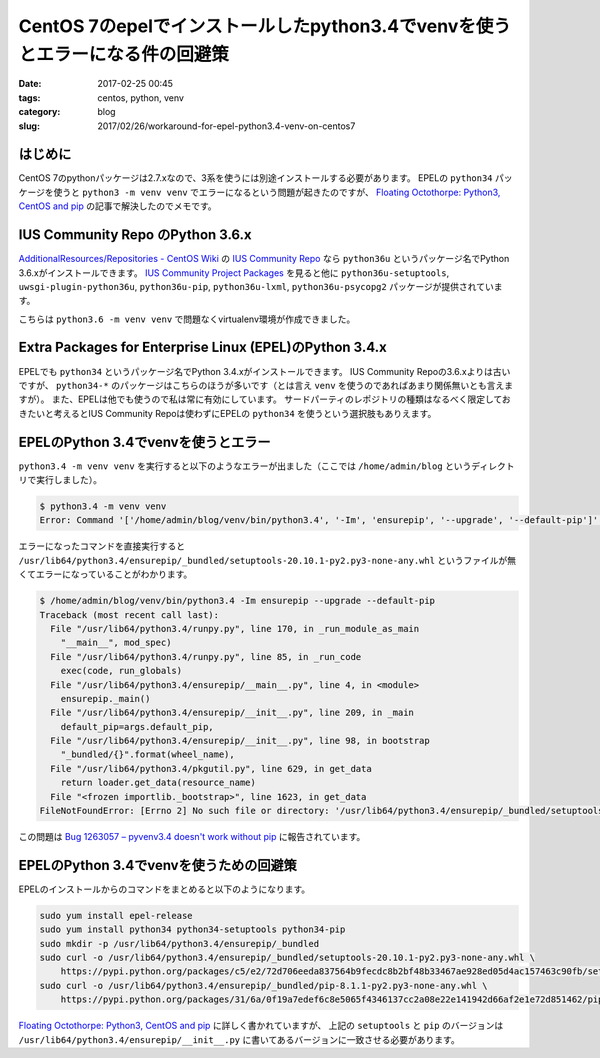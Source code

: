 CentOS 7のepelでインストールしたpython3.4でvenvを使うとエラーになる件の回避策
#############################################################################

:date: 2017-02-25 00:45
:tags: centos, python, venv
:category: blog
:slug: 2017/02/26/workaround-for-epel-python3.4-venv-on-centos7

はじめに
--------

CentOS 7のpythonパッケージは2.7.xなので、3系を使うには別途インストールする必要があります。
EPELの ``python34`` パッケージを使うと ``python3 -m venv venv`` でエラーになるという問題が起きたのですが、 `Floating Octothorpe: Python3, CentOS and pip <https://f-o.org.uk/2016/python3-centos-and-pip.html>`_ の記事で解決したのでメモです。

IUS Community Repo のPython 3.6.x
---------------------------------

`AdditionalResources/Repositories - CentOS Wiki <https://wiki.centos.org/AdditionalResources/Repositories>`_ の `IUS Community Repo <https://ius.io/>`_ なら ``python36u`` というパッケージ名でPython 3.6.xがインストールできます。
`IUS Community Project Packages <https://github.com/iuscommunity-pkg?utf8=%E2%9C%93&q=python36u&type=&language=>`_ を見ると他に ``python36u-setuptools``, ``uwsgi-plugin-python36u``, ``python36u-pip``, ``python36u-lxml``, ``python36u-psycopg2`` パッケージが提供されています。

こちらは ``python3.6 -m venv venv`` で問題なくvirtualenv環境が作成できました。

Extra Packages for Enterprise Linux (EPEL)のPython 3.4.x
--------------------------------------------------------

EPELでも ``python34`` というパッケージ名でPython 3.4.xがインストールできます。 IUS Community Repoの3.6.xよりは古いですが、 ``python34-*`` のパッケージはこちらのほうが多いです（とは言え ``venv`` を使うのであればあまり関係無いとも言えますが）。
また、EPELは他でも使うので私は常に有効にしています。
サードパーティのレポジトリの種類はなるべく限定しておきたいと考えるとIUS Community Repoは使わずにEPELの ``python34`` を使うという選択肢もありえます。

EPELのPython 3.4でvenvを使うとエラー
------------------------------------

``python3.4 -m venv venv`` を実行すると以下のようなエラーが出ました（ここでは ``/home/admin/blog`` というディレクトリで実行しました）。

.. code-block:: console

    $ python3.4 -m venv venv
    Error: Command '['/home/admin/blog/venv/bin/python3.4', '-Im', 'ensurepip', '--upgrade', '--default-pip']' returned non-zero exit status 1

エラーになったコマンドを直接実行すると ``/usr/lib64/python3.4/ensurepip/_bundled/setuptools-20.10.1-py2.py3-none-any.whl`` というファイルが無くてエラーになっていることがわかります。

.. code-block:: console

    $ /home/admin/blog/venv/bin/python3.4 -Im ensurepip --upgrade --default-pip
    Traceback (most recent call last):
      File "/usr/lib64/python3.4/runpy.py", line 170, in _run_module_as_main
        "__main__", mod_spec)
      File "/usr/lib64/python3.4/runpy.py", line 85, in _run_code
        exec(code, run_globals)
      File "/usr/lib64/python3.4/ensurepip/__main__.py", line 4, in <module>
        ensurepip._main()
      File "/usr/lib64/python3.4/ensurepip/__init__.py", line 209, in _main
        default_pip=args.default_pip,
      File "/usr/lib64/python3.4/ensurepip/__init__.py", line 98, in bootstrap
        "_bundled/{}".format(wheel_name),
      File "/usr/lib64/python3.4/pkgutil.py", line 629, in get_data
        return loader.get_data(resource_name)
      File "<frozen importlib._bootstrap>", line 1623, in get_data
    FileNotFoundError: [Errno 2] No such file or directory: '/usr/lib64/python3.4/ensurepip/_bundled/setuptools-20.10.1-py2.py3-none-any.whl'

この問題は
`Bug 1263057 – pyvenv3.4 doesn't work without pip <https://bugzilla.redhat.com/show_bug.cgi?id=1263057>`_
に報告されています。

EPELのPython 3.4でvenvを使うための回避策
----------------------------------------

EPELのインストールからのコマンドをまとめると以下のようになります。

.. code-block:: console

    sudo yum install epel-release
    sudo yum install python34 python34-setuptools python34-pip
    sudo mkdir -p /usr/lib64/python3.4/ensurepip/_bundled
    sudo curl -o /usr/lib64/python3.4/ensurepip/_bundled/setuptools-20.10.1-py2.py3-none-any.whl \
        https://pypi.python.org/packages/c5/e2/72d706eeda837564b9fecdc8b2bf48b33467ae928ed05d4ac157463c90fb/setuptools-20.10.1-py2.py3-none-any.whl
    sudo curl -o /usr/lib64/python3.4/ensurepip/_bundled/pip-8.1.1-py2.py3-none-any.whl \
        https://pypi.python.org/packages/31/6a/0f19a7edef6c8e5065f4346137cc2a08e22e141942d66af2e1e72d851462/pip-8.1.1-py2.py3-none-any.whl

`Floating Octothorpe: Python3, CentOS and pip <https://f-o.org.uk/2016/python3-centos-and-pip.html>`_ に詳しく書かれていますが、
上記の ``setuptools`` と ``pip`` のバージョンは ``/usr/lib64/python3.4/ensurepip/__init__.py`` に書いてあるバージョンに一致させる必要があります。

.. code-block:: python
    :linenos: table
    :linenostart: 11

    _SETUPTOOLS_VERSION = "20.10.1"

    _PIP_VERSION = "8.1.1"

